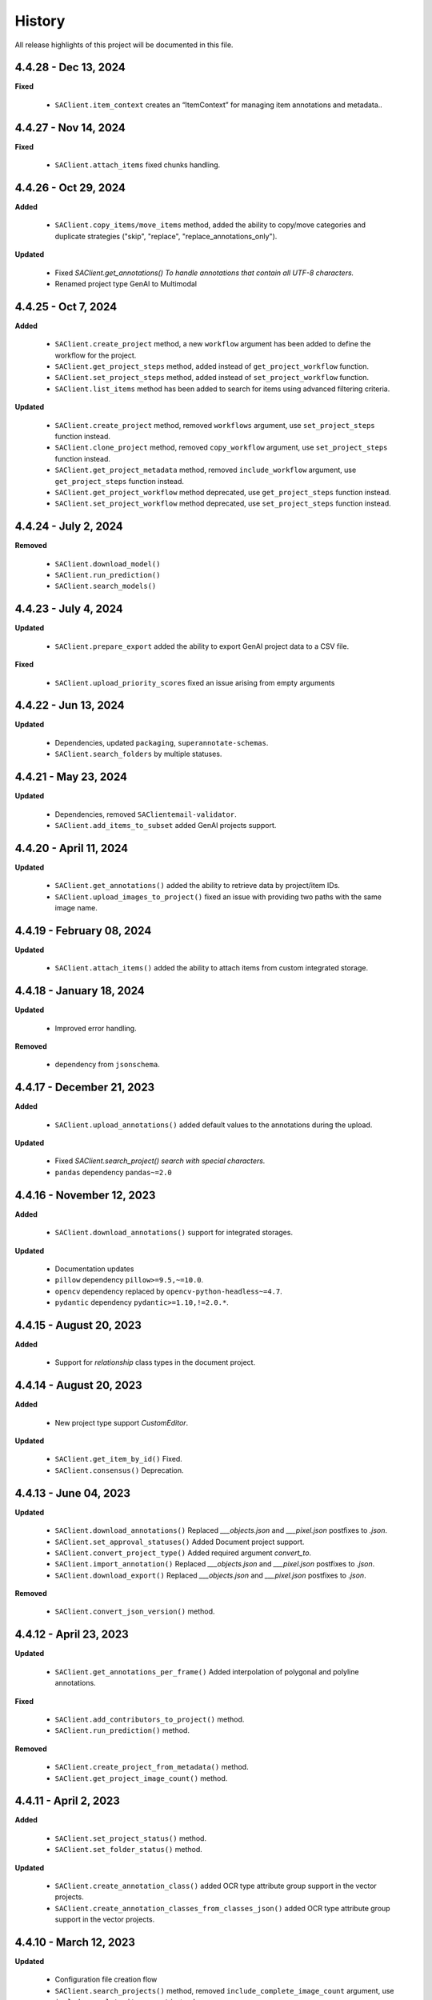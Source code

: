 .. _ref_history:

=======
History
=======

All release highlights of this project will be documented in this file.

4.4.28 - Dec 13, 2024
________________________
**Fixed**

    - ``SAClient.item_context`` creates an “ItemContext” for managing item annotations and metadata..

4.4.27 - Nov 14, 2024
________________________
**Fixed**

    - ``SAClient.attach_items`` fixed chunks handling.


4.4.26 - Oct 29, 2024
________________________

**Added**

    - ``SAClient.copy_items/move_items`` method, added the ability to copy/move categories and duplicate strategies ("skip", "replace", "replace_annotations_only").

**Updated**

    - Fixed `SAClient.get_annotations() To handle annotations that contain all UTF-8 characters.`
    - Renamed project type GenAI to Multimodal



4.4.25 - Oct 7, 2024
________________________

**Added**

    - ``SAClient.create_project`` method, a new ``workflow`` argument has been added to define the workflow for the project.
    - ``SAClient.get_project_steps`` method, added instead of ``get_project_workflow`` function.
    - ``SAClient.set_project_steps`` method, added instead of ``set_project_workflow`` function.
    - ``SAClient.list_items`` method has been added to search for items using advanced filtering criteria.


**Updated**

    - ``SAClient.create_project`` method, removed ``workflows`` argument, use ``set_project_steps`` function instead.
    - ``SAClient.clone_project`` method, removed ``copy_workflow`` argument, use ``set_project_steps`` function instead.
    - ``SAClient.get_project_metadata`` method, removed ``include_workflow`` argument, use ``get_project_steps`` function instead.
    - ``SAClient.get_project_workflow`` method deprecated, use ``get_project_steps`` function instead.
    - ``SAClient.set_project_workflow`` method deprecated, use ``set_project_steps`` function instead.

4.4.24 - July 2, 2024
_______________________


**Removed**

    - ``SAClient.download_model()``
    - ``SAClient.run_prediction()``
    - ``SAClient.search_models()``


4.4.23 - July 4, 2024
_______________________


**Updated**

    - ``SAClient.prepare_export`` added the ability to export GenAI project data to a CSV file.

**Fixed**

    - ``SAClient.upload_priority_scores`` fixed an issue arising from empty arguments

4.4.22 - Jun 13, 2024
_______________________


**Updated**

    - Dependencies, updated ``packaging``, ``superannotate-schemas``.
    - ``SAClient.search_folders`` by multiple statuses.


4.4.21 - May 23, 2024
_______________________


**Updated**

    - Dependencies, removed ``SAClientemail-validator``.
    - ``SAClient.add_items_to_subset`` added GenAI projects support.



4.4.20 - April 11, 2024
_______________________


**Updated**

    - ``SAClient.get_annotations()`` added the ability to retrieve data by project/item IDs.
    - ``SAClient.upload_images_to_project()`` fixed an issue with providing two paths with the same image name.



4.4.19 - February 08, 2024
__________________________


**Updated**

    - ``SAClient.attach_items()`` added the ability to attach items from custom integrated storage.


4.4.18 - January 18, 2024
__________________________


**Updated**

    - Improved error handling.

**Removed**

    -  dependency from ``jsonschema``.

4.4.17 - December 21, 2023
__________________________

**Added**

    - ``SAClient.upload_annotations()`` added default values to the annotations during the upload.

**Updated**

    - Fixed `SAClient.search_project() search with special characters.`
    - ``pandas`` dependency  ``pandas~=2.0``

4.4.16 - November 12, 2023
__________________________

**Added**

    - ``SAClient.download_annotations()`` support for integrated storages.

**Updated**

    - Documentation updates
    - ``pillow`` dependency ``pillow>=9.5,~=10.0``.
    - ``opencv`` dependency  replaced by ``opencv-python-headless~=4.7``.
    - ``pydantic`` dependency ``pydantic>=1.10,!=2.0.*``.

4.4.15 - August 20, 2023
________________________

**Added**

    - Support for `relationship` class types in the document project.


4.4.14 - August 20, 2023
________________________

**Added**

    - New project type support `CustomEditor`.

**Updated**

    - ``SAClient.get_item_by_id()`` Fixed.
    - ``SAClient.consensus()`` Deprecation.

4.4.13 - June 04, 2023
_______________________

**Updated**

    - ``SAClient.download_annotations()`` Replaced `___objects.json` and `___pixel.json` postfixes to `.json`.
    - ``SAClient.set_approval_statuses()`` Added Document project support.
    - ``SAClient.convert_project_type()`` Added required argument `convert_to`.
    - ``SAClient.import_annotation()`` Replaced `___objects.json` and `___pixel.json` postfixes to `.json`.
    - ``SAClient.download_export()`` Replaced `___objects.json` and `___pixel.json` postfixes to `.json`.

**Removed**

    -  ``SAClient.convert_json_version()`` method.

4.4.12 - April 23, 2023
_______________________

**Updated**

    - ``SAClient.get_annotations_per_frame()`` Added interpolation of polygonal and polyline annotations.

**Fixed**

    - ``SAClient.add_contributors_to_project()`` method.
    - ``SAClient.run_prediction()`` method.

**Removed**

    -  ``SAClient.create_project_from_metadata()`` method.
    -  ``SAClient.get_project_image_count()`` method.

4.4.11 - April 2, 2023
______________________

**Added**

    -  ``SAClient.set_project_status()`` method.
    -  ``SAClient.set_folder_status()`` method.

**Updated**

    -  ``SAClient.create_annotation_class()`` added OCR type attribute group support in the vector projects.
    -  ``SAClient.create_annotation_classes_from_classes_json()`` added OCR type attribute group support in the vector projects.

4.4.10 - March 12, 2023
_______________________

**Updated**

    - Configuration file creation flow
    - ``SAClient.search_projects()`` method, removed ``include_complete_image_count`` argument, use ``include_complete_item_count`` instead.
    - ``SAClient.get_project_metadata()`` method, removed ``include_complete_image_count`` argument, use ``include_complete_item_count`` instead.
    - ``SAClient.create_project()`` method to support classes, workflows and instructions_link.

**Fixed**

    - ``SAClient.clone_project()`` method to address the issue of FPS mode is not being copied.

**Deprecated**

    - ``SAClient.create_project_from_metadata()`` method, use ``SAClient.create_project()`` instead.
    - ``SAClient.get_project_image_count()`` method, use ``SAClient.get_project_metadata()`` instead.

**Removed**

    - ``SAClient.class_distribution()`` method
    - ``SAClient.benchmark()`` method

4.4.9 - January 29, 2023
________________________

**Added**

    - ``SAClient.set_approval_statuses`` method function to change the approval status of items (images, audio / videos) in bulk.

**Updated**

    - ``SAClient.convert_project_type`` method updated from Pixel to Vector converter, added polygon holes handling.

4.4.8 - December 25, 2022
____________________________

**Added**

    - New project types ``Tiled``, ``PointCloud``, ``Other``.
    - ``SAClient.get_project_by_id`` method to get project metadata by id.
    - ``SAClient.get_folder_by_id`` method to get folder metadata by id.
    - ``SAClient.get_item_by_id`` method to get item metadata by id.

**Updated**

    - ``SAClient.consensus`` method to compute agreement scores between tag type annotations.

4.4.7 - December 04, 2022
_________________________

**Updated**

    - ``SAClient.search_folders`` method to add a new ``status`` argument for searching folders via status.
    - Schemas for ``Annotation Classes`` and ``Video Annotation`` to support **text** and **numeric input** attribute group types.

**Fixed**

    - ``SAClient.query`` method to address invalid exceptions.
    - ``SAClient.download_export`` method to address the issue with downloading for Windows OS.
    - ``SAClient.attach_items_from_integrated_storage`` method to address "integration not found" error.
    - ``SAClient.aggregate_annotations_as_df`` method to support files without "___objects" in their naming.

**Removed**

    - ``SAClient.add_annotation_bbox_to_image`` method, use ``SAClient.upload_annotations`` instead.
    - ``SAClient.add_annotation_point_to_image`` method, use ``SAClient.upload_annotations`` instead.
    - ``SAClient.add_annotation_comment_to_image`` method, use ``SAClient.upload_annotations`` instead.

4.4.6 - November 23, 2022
_________________________

**Updated**

    - ``SAClient.aggregate_annotations_as_df`` method to aggregate "comment" type instances.
    - ``SAClient.add_annotation_bbox_to_image``, ``SAClient.add_annotation_point_to_image``, ``SAClient.add_annotation_comment_to_image`` methods to add deprecation warnings.

**Fixed**

    - Special characters are being encoded after annotation upload (Windows)
    - ``SAClient.assign_folder`` method to address the invalid argument name.
    - ``SAClient.upload_images_from_folder_to_project`` method to address uploading of more than 500 items.
    - ``SAClient.upload_annotations_from_folder_to_project`` method to address the issue of a folder size being more than 25,5 MB.
    - ``SAClient.download_image`` method to address the KeyError 'id' when ``include_annotations`` is set to ``True``.

**Removed**

    - ``SAClient.upload_preannotations_from_folder_to_project`` method
    - ``SAClient.copy_image`` method

4.4.5 - October 23, 2022
________________________

**Added**

    - ``SAClient.add_items_to_subset`` method to associate given items with a Subset.
    - ``SAClient.upload_annotations`` method to upload annotations in SA format from the system memory.

**Updated**

    - ``SAClient.upload_annotations_from_folder_to_project`` & ``SAClient.upload_image_annotations`` methods to add ``keep_status`` argument to prevent the annotation status from changing to **In Progress** after the annotation upload.
    - Item metadata to add a new key for holding the id of an item.
    - ``SAClient.upload_preannotations_from_folder_to_project`` to add a deprecation warning message.
    - ``SAClient.copy_image`` to add a deprecation warning message.

**Fixed**

    - ``SAClient.validate_annotations`` method.
    - ``SAClient.search_items``, ``SAClient.get_item_metadata`` methods to address defects related to pydantic 1.8.2.
    - A defect related to editor to address the issue of uploading a tag instance without attributes.

4.4.4 - September 11, 2022
__________________________

**Updated**

    - Improvements on working with large files.

**Fixed**

    - ``SAClient.upload_annotations_from_folder_to_project()`` method to address the issue of the disappearing progress bar.
    - ``SAClient.run_prediction()`` method to address the issue of the OCR model.
    - ``SAClient.validate_annotations()`` method to address the issue of missing log messages.
    - ``SAClient.create_project_from_metadata()`` method to address the issue of returning deprecated ``is_multiselect`` key.
    - ``SAClient.get_annotations()`` method to address the issue of returning error messages as annotation dicts.

4.4.2, 4.4.3 - August 21, 2022
______________________________

**Updated**

    - the **schema** of ``classes JSON`` to support new values for the ``"group_type"`` key for a given attribute group. ``"group_type": "radio" | "checklist" | "text" | "numeric"``.
    - the **schema** of ``video annotation JSON`` to support instances that have a ``"tag"`` type.

**Fixed**

    - ``SAClient.get_annotations()`` method to address the issue of working with the large projects.
    - ``SAClient.get_annotations_per_frame()`` method to address the issue of throwing an error on small videos when the fps is set to 1.
    - ``SAClient.upload_annotations_from_folder_to_project()`` to address the issue of timestamp values represented in seconds for the ``"lastAction"``.
    - ``SAClient.download_export()`` method to address the issue of empty logs.
    - ``SAClient.clone_project()`` method to address the issue of having a corrupted project clone, when the source project has a keypoint workflow.

4.4.1 - July 24, 2022
_____________________

**Added**

    - ``SAClient.create_custom_fields()`` method to create/add new custom fields to a project’s custom field schema.
    - ``SAClient.get_custom_fields()`` method to get a project’s custom field schema.
    - ``SAClient.delete_custom_fields()`` method to remove existing custom fields from a project’s custom field schema.
    - ``SAClient.upload_custom_values()`` method to attach custom field-value pairs to items.
    - ``SAClient.delete_custom_values()`` method to remove custom field-value pairs from items.

**Updated**

    - The **schema** of ``classes JSON`` to support the new ``"default_value"`` key to set a default attribute(s) for a given attribute group.
    - ``SAClient.get_item_metadata()`` method to add a new input argument ``include_custom_metadata`` to return custom metadata in the result items.
    - ``SAClient.search_items()`` method to add a new input argument ``include_custom_metadata`` to return custom metadata in the result items.
    - ``SAClient.query()`` method to return custom metadata in the result items.

**Fixed**

    - ``SAClient`` class to address the system crash that occurs on instantiation via ``config.json`` file.
    - ``SAClient.query()`` method to address the issue of not returning more than 50 items.
    - ``SAClient.upload_annotations_from_folder_to_project()`` to address the issue of some fields not being auto populated after the upload is finished.
    - ``SAClient.get_folder_metadata()``, ``SAClient.search_folders()`` to address the issue of transforming the ‘+’ sign in a folder to a whitespace.

**Removed**

    - ``superannotate.assign_images()`` function. Please use the ``SAClient.assign_items()`` method instead.
    - ``superannotate.unassign_images()`` function. Please use the ``SAClient.unassign_items()`` method instead.
    - ``superannotate.delete_images()`` function. Please use the ``SAClient.delete_items()`` method instead.

4.4.0 - July 03, 2022
_____________________

**Added**

    - ``superannotate.SAClient()`` class to instantiate team-level authentication and inheriting methods to access the back-end.
    - ``SAClient.download_annotations()`` method to download annotations without preparing an Export object.
    - ``SAClient.get_subsets()`` method to get the existing subsets for a given project.
    - ``SAClient.assign_items()`` method to assign items in a given project to annotators or quality specialists.
    - ``SAClient.unassign_items()`` method to remove assignments from items.
    - ``SAClient.delete_items()`` method to delete items in a given project.

**Updated**

    - ``JSON Schema`` for video annotations to version ``1.0.45`` to show **polygon** and **polyline** annotations.
    - ``SAClient.get_annotations_per_frame()`` method to show **polygon** and **polyline** annotations.
    - ``SAClient.get_annotations_per_frame()`` method to pick instances closer to a given **frame start** instead of the **median**.
    - ``SAClient.query()`` method to add the ``subset`` argument to support querying in a subset.

**Fixed**

    - ``SAClient.set_annotation_statuses()`` method to address the issue occurring with more than 500 items.
    - ``SAClient.get_annotations()`` method to address the ``PayloadError`` occurring with more than 20000 items.
    - ``SAClient.get_annotations()`` method to address the missing ``'duration'`` and ``'tags'`` keys for newly uploaded and unannotated videos.
    - ``SAClient.get_annotations_per_frame()`` method to address missing ``'duration'`` and ``'tags'`` keys for newly uploaded and unannotated videos.
    - ``SAClient.get_annotations_per_frame()`` method to address the wrong ``classId`` value for unclassified instances.

**Removed**

    - ``superannotate.init()`` function. Please instantiate ``superannotate.SAClient()`` class to authenticate.
    - ``superannotate.set_image_annotation_status()`` function. Please use the ``SAClient.set_annotation_statuses()`` method instead.
    - ``superannotate.set_images_annotations_statuses()`` function. Please use the ``SAClient.set_annotation_statuses()`` method instead.

4.3.4 - May 22, 2022
____________________

**Updated**

    - ``JSON Schema`` for video annotations to version ``x`` to reflect point annotations.
    - ``superannotate.download_export()`` function to preserve SA folder structure while downloading to S3 bucket.
    - ``superannotate.get_item_metadata()`` function to have string type values instead of int type for the ``approval_status`` key.
    - ``superannotate.get_item_metadata()`` function to change the value for the ``path`` key in the item metadata from ``project/folder/item`` format to ``project/folder``.
    - ``superannotate.get_item_metadata()`` function to add the ``is_pinned`` key in the returned metadata.
    - ``superannotate.clone_project()`` function to have ``NotStarted`` project status for the newly created project.

**Fixed**

    - ``superannotate.query()`` function to address the missing value for the ``path`` key.
    - ``superannotate.import_annotation()`` function to address the extension issue with JPEG files while converting from ``VOC`` to SA.
    - ``superannotate.import_annotation()`` function to address int type pointlabels in the converted ``JSON`` from ``COCO`` to SA.
    - ``superannotate_get_annotations()`` & ``superannotate.add_annotation_comment_to_image()`` to address the issue with ``asyncio`` occurring on Windows.
    - ``superannotate.set_image_annotation_status()`` function add a deprecation warning.
    - ``superannotate.set_images_annotation_statuses()`` function add a deprecation warning.

**Removed**

    - ``share_projects()`` function.
    - ``superannotate.attach_image_urls_to_project()`` function. Please use the ``superannotate.attach_items()`` function instead.
    - ``superannotate.attach_document_urls_to_project()`` function. Please use the ``superannotate.attach_items()`` function instead.
    - ``superannotate.attach_video_urls_to_project()`` function. Please use the ``superannotate.attach_items()`` function instead.
    - ``superannotate.copy_images()`` function. Please use the ``superannotate.copy_items()`` function instead.
    - ``superannotate.move_images()`` function. Please use the ``superannotate.move_items()`` function instead.

4.3.3 - May 01 2022
___________________

**Added**

    - ``attach_items()`` function to link items (images, videos, and documents) from external storages to SuperAnnotate using URLs.
    - ``copy_items()`` function to copy items (images, videos, and documents) in bulk between folders in a project.
    - ``move_items()`` function to move items (images, videos, and documents) in bulk between folders in a project.
    - ``set_annotation_statuses()`` function to change the annotation status of items (images, videos, and documents) in bulk.

**Updated**

    - ``aggregate_annotations_as_df()`` function now supports Text Projects.

**Fixed**

    - ``validate_annotations()`` function to accept only numeric type values for the ``points`` field.
    - ``prepare_export()`` function to address the issue when the entire project is prepared when a wrong folder name is provided.
    - ``search_team_contributors()`` function to address the error message when ``email`` parameter is used.
    - ``get_item_metadata()`` to address the issue with approved/disapproved items.

**Removed**

    - ``get_project_and_folder_metadata()`` function.
    - ``get_image_metadata()`` function. Please use ``get_item_metadata()`` instead.
    - ``search_images()`` function. Please use ``search_items()`` instead.
    - ``search images_all_folders()`` function. Please use ``search_items()`` instead.

4.3.2 - April 10 2022
_____________________

**Added**

    - ``query()`` function to run SAQuL queries via SDK.
    - ``search_items()`` function to search items by various filtering criteria for all supported project types. ``search_images()`` and ``search_images_all_folders()`` functions will be deprecated.
    - ``get_item_metadata()`` function to get item metadata for all supported project types. ``get_image_metadata()`` will be deprecated.

**Updated**

    - ``search_projects()`` function to add new parameter that gives an option to filter projects by project ``status``.
    - ``get_annotation_per_frame()`` function to add a unique identifier for each annotation instance.

**Fixed**

    - pixel annotations to address the issue with the hex code.
    - ``sa.validate_annotations()`` function to address the incorrect error message.
    - ``create_project_from_metadata()`` function to address the issue with instructions.

**Removed**

    - ``get_image_annotations()`` function. Please use ``get_annotations()``
    - ``upload_images_from_public_urls()`` function.

4.3.1 - March 20 2022
_____________________

**Added**

    - ``get_integrations()`` to list all existing integrations with cloud storages.
    - ``attach_items_from_integrated_storage()`` to attach items from an integrated cloud storage.
    - ``upload_priority_scores()`` to set priority scores for a given list of items.

**Updated**

    - ``JSON Schema`` to version ``1.0.40`` to add instance type differentiation for text annotations and ``"exclude"`` key for subtracted polygon instances for image annotations.
    - ``validate_annotations()`` to validate text and image annotations based on JSON schema version ``1.0.40``.
    - ``get_annotations()`` to get annotation instances based on JSON schema version ``1.0.40``.
    - ``prepare_export()`` to prepare for the download annotations with based on JSON schema version ``1.0.40``.
    - ``upload_annotations_from_folder_to_project()`` & ``upload_preannotations_from_folder_to_project()`` to handle upload based on JSON schema version ``1.0.40``.
    - ``create_project()`` to add ``"status"`` key in returned metadata.
    - ``get_project_metadata()`` to add ``"status"`` key.
    - ``create_project_from_project_metadata()`` to make ``"description"`` key not required.
    - ``clone_project()`` to add generic ``"description"``.

**Fixed**

    - ``sa.get_annotations_per_frame()`` to take correct attributes.
    - ``sa.get_annotations_per_frame()`` & ``get_annotations()`` to eliminate duplicate instances.

4.3.0 - Feb 27 2022
___________________

**Added**

    - ``get_annotations`` to load annotations for the list of items.
    - ``get_annotations_per_frame`` to generate frame by frame annotations for the given video.

**Updated**

    - ``get_image_annotations()`` to reference ``get_annotations()``.
    - ``create_annotation_class()`` to add ``class_type`` in parameters to specify class type on creation.
    - ``create_annotation_classes_from_classes_json()`` to handle class type in classes JSON.
    - ``search_annotation_classes()`` to return class type in metadata.
    - ``upload_annotations_from_folder_to_project()`` to handle tag annotations.
    - ``upload_preannotations_from_folder_to_project()`` to handle tag annotations.
    - ``upload_image_annotations()`` to handle tag annotations.
    - ``validate_annotations()`` to validate vector annotation schema with tag instances.
    - ``aggregate_annotations_as_df()`` to handle tag annotations in annotations df.
    - ``class_distribution()`` to handle class distribution of tag instances.
    - ``upload_images_from_public_urls()`` for deprecation log.

**Fixed**

    - ``upload_images_from_folder_to_project()`` to upload images without invalid rotation.
    - ``upload-annotations`` CLI to upload annotations to specified folder.
    - ``create_project_from_metadata()`` to setup image quality and workflow from given metadata.
    - ``get_project_metadata()`` to return information on project contributors.
    - ``get_project_metadata()`` to return number of completed images in project root.
    - ``get_project_workflow()`` to return ``className`` in project workflow.
    -  file handler permissions in GColab at ``import`` stage of the package.

4.2.9 - Jan 30 2022
___________________

**Added**

    - ``superannotate_schemas`` as a stand alone package on annotation schemas.

**Updated**

    - ``upload_annotations_from_folder_to_project()`` to reference the ``validate_annotations()``.
    - ``upload_videos_from_folder_to_project()`` to remove code duplications.
    - ``clone_project()`` to set upload state of clone project to initial.

**Fixed**

    - ``validate_annotations()`` to fix rotated bounding box schema.

**Removed**

    - Third party logs from logging mechanism.

4.2.8 - Jan 9 2022
__________________

**Added**

    - ``invite_contributers_to_team()`` for bulk team invite.
    - ``add_contributors_to_project()`` for bulk project sharing.

**Updated**

    - ``upload_images_from_folder_to_project()`` for non existing S3 path handling.
    - ``upload_annotations_from_folder_to_project()`` for template name and class processing on template annotation upload.
    - ``add_annotation_comment_to_image()`` for unrecognized author processing.
    - ``add_annotation_point_to_image()`` for valid point addition on empty state.
    - ``add_annotation_bbox_to_image()`` for valid bbox addition on empty state.
    - ``add_annotation_comment_to_image()`` for valid comment addition on empty state.

**Fixed**

    - ``superannotatecli upload_images`` to accept default list of image extensions.

**Removed**

    - ``invite_contributor_to_team()`` use ``invite_contributors_to_team()`` instead.

4.2.7 - Dec 12 2021
___________________

**Added**

    - Logging mechanism.

**Updated**

    - Cloning projects with attached URLs.
    - Improve relation between image status and annotations.
    - Deprecate functions of zero usage.

**Fixed**

    - Small bug fix & enhancements.

4.2.6 - Nov 21 2021
___________________

**Added**

    - Validation schemas for annotations.
    - Dataframe aggregation for video projects.

**Fixed**

    - Minor bug fixes and enhancements.

4.2.4 - Nov 2 2021
__________________

**Fixed**

    - Minor bug fixes and enhancements.

4.2.3 - Oct 31 2021
___________________

**Fixed**

    - Minor bug fixes and enhancements.

4.2.2 - Oct 22 2021
___________________

**Fixed**

    - Minor bug fixes and enhancements.

4.2.1 - Oct 13 2021
___________________

**Fixed**

    - ``init`` functionality.
    - ``upload_annotation`` functionality.

4.2.0 - Oct 10 2021
___________________

**Added**

    - ``delete_annotations()`` for bulk annotation delete.

**Updated**

    - Project/folder limitations.

**Fixed**

    - Refactor and major bug fix.

4.1.9 - Sep 22 2021
___________________

**Added**

    - Text project support.

4.1.8 - Aug 15 2021
___________________

**Added**

    - Video project release.

4.1.7 - Aug 1 2021
__________________

**Fixed**

    - Video upload refinements.

4.1.6 - Jul 19 2021
___________________

**Added**

    - Training/Test data with folder structure.
    - Token validation.

**Updated**

    - Add success property on mixpanel events.

**Fixed**

    - Upload template enhancements.

4.1.5 - Jun 16 2021
___________________

**Added**

    - Folder assignment.

**Updated**

    - COCO keypoint enhancements.

4.1.4 - May 26 2021
___________________

**Added**

    - Mixpanel Integration.

**Updated**

    - Image upload enhancements.
    - Video upload enhancements.
    - Annotation upload enhancements.
    - Consensus enhancements.
    - Image copy/move enhancements.
    - COCO import/export enhancements.
    - AWS region enhancements.

4.1.3 - Apr 19 2021
___________________

**Added**

    - Folder limitations.

4.1.2 - Apr 1 2021
__________________

**Fixed**

    - Video upload to folder.

4.1.1 - Mar 31 2021
___________________

**Added**

    - Attach image URLs.

4.1.0 - Mar 22 2021
___________________

**Added**

    - Folder structure on platform.

4.0.1 - Mar 15 2021
___________________

**Updated**

    - The FPS change during video upload has more stable frame choosing algorithm now.

4.0.0 - Feb 28 2021
___________________

**Updated**

    - Improved image storage structure on platform, which requires this upgrade in SDK. This change in platform is backward incompatible with previous versions of SDK.

Changelog not maintained before version 4.0.0.
